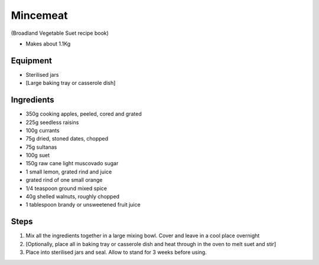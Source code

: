 =========
Mincemeat
=========
(Broadland Vegetable Suet recipe book)

- Makes about 1.1Kg

Equipment
---------
- Sterilised jars
- [Large baking tray or casserole dish]

Ingredients
-----------
- 350g cooking apples, peeled, cored and grated
- 225g seedless raisins
- 100g currants
- 75g dried, stoned dates, chopped
- 75g sultanas
- 100g suet
- 150g raw cane light muscovado sugar
- 1 small lemon, grated rind and juice 
- grated rind of one small orange
- 1/4 teaspoon ground mixed spice
- 40g shelled walnuts, roughly chopped
- 1 tablespoon brandy or unsweetened fruit juice

Steps
-----
1. Mix all the ingredients together in a large mixing bowl. Cover and leave in a cool place overnight
2. [Optionally, place all in baking tray or casserole dish and heat through in the oven to melt suet and stir]
3. Place into sterilised jars and seal. Allow to stand for 3 weeks before using.

